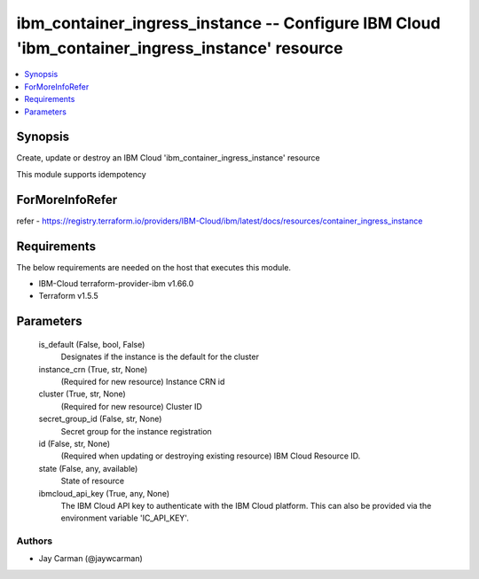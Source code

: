 
ibm_container_ingress_instance -- Configure IBM Cloud 'ibm_container_ingress_instance' resource
===============================================================================================

.. contents::
   :local:
   :depth: 1


Synopsis
--------

Create, update or destroy an IBM Cloud 'ibm_container_ingress_instance' resource

This module supports idempotency


ForMoreInfoRefer
----------------
refer - https://registry.terraform.io/providers/IBM-Cloud/ibm/latest/docs/resources/container_ingress_instance

Requirements
------------
The below requirements are needed on the host that executes this module.

- IBM-Cloud terraform-provider-ibm v1.66.0
- Terraform v1.5.5



Parameters
----------

  is_default (False, bool, False)
    Designates if the instance is the default for the cluster


  instance_crn (True, str, None)
    (Required for new resource) Instance CRN id


  cluster (True, str, None)
    (Required for new resource) Cluster ID


  secret_group_id (False, str, None)
    Secret group for the instance registration


  id (False, str, None)
    (Required when updating or destroying existing resource) IBM Cloud Resource ID.


  state (False, any, available)
    State of resource


  ibmcloud_api_key (True, any, None)
    The IBM Cloud API key to authenticate with the IBM Cloud platform. This can also be provided via the environment variable 'IC_API_KEY'.













Authors
~~~~~~~

- Jay Carman (@jaywcarman)

